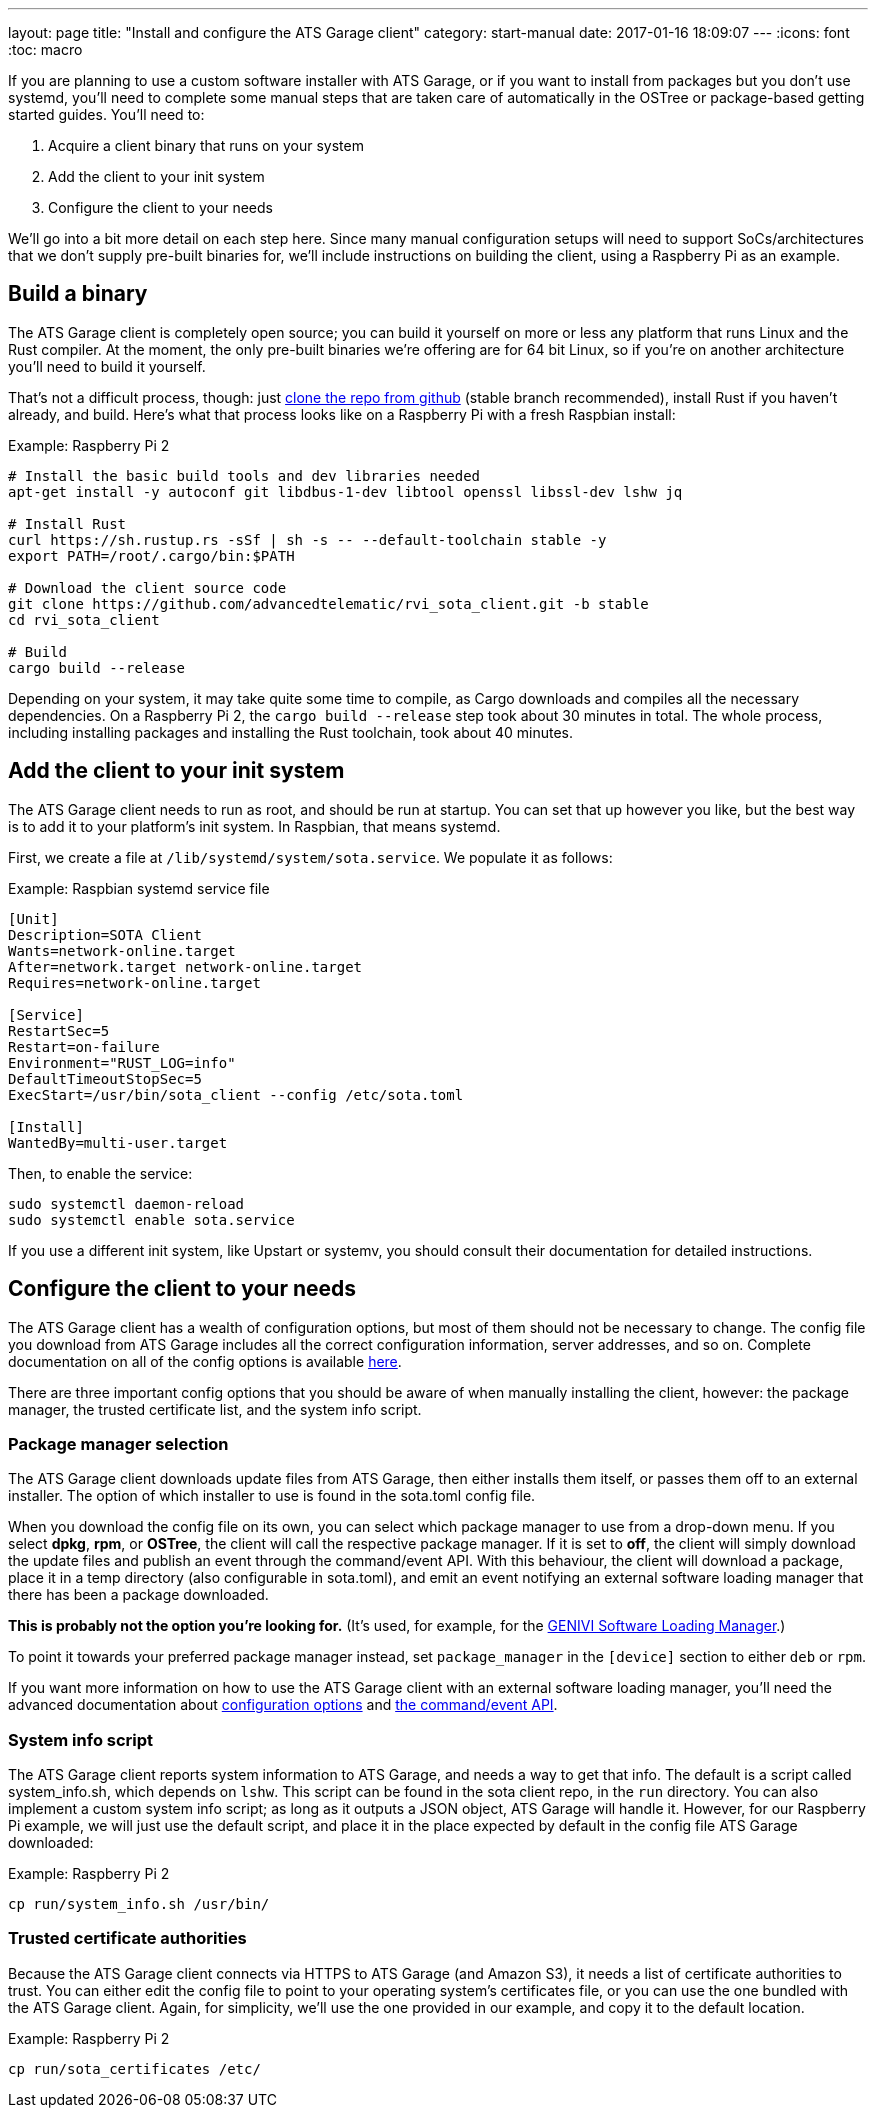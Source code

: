 ---
layout: page
title: "Install and configure the ATS Garage client"
category: start-manual
date: 2017-01-16 18:09:07
---
:icons: font
:toc: macro

If you are planning to use a custom software installer with ATS Garage, or if you want to install from packages but you don't use systemd, you'll need to complete some manual steps that are taken care of automatically in the OSTree or package-based getting started guides. You'll need to:

. Acquire a client binary that runs on your system
. Add the client to your init system
. Configure the client to your needs

We'll go into a bit more detail on each step here. Since many manual configuration setups will need to support SoCs/architectures that we don't supply pre-built binaries for, we'll include instructions on building the client, using a Raspberry Pi as an example.

toc::[]

== Build a binary

The ATS Garage client is completely open source; you can build it yourself on more or less any platform that runs Linux and the Rust compiler. At the moment, the only pre-built binaries we're offering are for 64 bit Linux, so if you're on another architecture you'll need to build it yourself.

That's not a difficult process, though: just link:https://github.com/advancedtelematic/rvi_sota_client[clone the repo from github] (stable branch recommended), install Rust if you haven't already, and build. Here's what that process looks like on a Raspberry Pi with a fresh Raspbian install:

.Example: Raspberry Pi 2
----
# Install the basic build tools and dev libraries needed
apt-get install -y autoconf git libdbus-1-dev libtool openssl libssl-dev lshw jq

# Install Rust
curl https://sh.rustup.rs -sSf | sh -s -- --default-toolchain stable -y
export PATH=/root/.cargo/bin:$PATH

# Download the client source code
git clone https://github.com/advancedtelematic/rvi_sota_client.git -b stable
cd rvi_sota_client

# Build
cargo build --release
----

Depending on your system, it may take quite some time to compile, as Cargo downloads and compiles all the necessary dependencies. On a Raspberry Pi 2, the `cargo build --release` step took about 30 minutes in total. The whole process, including installing packages and installing the Rust toolchain, took about 40 minutes.

== Add the client to your init system

The ATS Garage client needs to run as root, and should be run at startup. You can set that up however you like, but the best way is to add it to your platform's init system. In Raspbian, that means systemd.

First, we create a file at `/lib/systemd/system/sota.service`. We populate it as follows:

.Example: Raspbian systemd service file
----
[Unit]
Description=SOTA Client
Wants=network-online.target
After=network.target network-online.target
Requires=network-online.target

[Service]
RestartSec=5
Restart=on-failure
Environment="RUST_LOG=info"
DefaultTimeoutStopSec=5
ExecStart=/usr/bin/sota_client --config /etc/sota.toml

[Install]
WantedBy=multi-user.target
----

Then, to enable the service:

----
sudo systemctl daemon-reload
sudo systemctl enable sota.service
----

If you use a different init system, like Upstart or systemv, you should consult their documentation for detailed instructions.

== Configure the client to your needs

The ATS Garage client has a wealth of configuration options, but most of them should not be necessary to change. The config file you download from ATS Garage includes all the correct configuration information, server addresses, and so on. Complete documentation on all of the config options is available link:example.com[here].

There are three important config options that you should be aware of when manually installing the client, however: the package manager, the trusted certificate list, and the system info script.

=== Package manager selection

The ATS Garage client downloads update files from ATS Garage, then either installs them itself, or passes them off to an external installer. The option of which installer to use is found in the sota.toml config file.

When you download the config file on its own, you can select which package manager to use from a drop-down menu. If you select *dpkg*, *rpm*, or *OSTree*, the client will call the respective package manager. If it is set to *off*, the client will simply download the update files and publish an event through the command/event API. With this behaviour, the client will download a package, place it in a temp directory (also configurable in sota.toml), and emit an event notifying an external software loading manager that there has been a package downloaded.

*This is probably not the option you're looking for.* (It's used, for example, for the link:https://github.com/GENIVI/genivi_swm[GENIVI Software Loading Manager].)

To point it towards your preferred package manager instead, set `package_manager` in the `[device]` section to either `deb` or `rpm`.

If you want more information on how to use the ATS Garage client with an external software loading manager, you'll need the advanced documentation about link:example.com[configuration options] and link:example.com[the command/event API].

=== System info script

The ATS Garage client reports system information to ATS Garage, and needs a way to get that info. The default is a script called system_info.sh, which depends on `lshw`. This script can be found in the sota client repo, in the `run` directory. You can also implement a custom system info script; as long as it outputs a JSON object, ATS Garage will handle it. However, for our Raspberry Pi example, we will just use the default script, and place it in the place expected by default in the config file ATS Garage downloaded:

.Example: Raspberry Pi 2
----
cp run/system_info.sh /usr/bin/
----

=== Trusted certificate authorities

Because the ATS Garage client connects via HTTPS to ATS Garage (and Amazon S3), it needs a list of certificate authorities to trust. You can either edit the config file to point to your operating system's certificates file, or you can use the one bundled with the ATS Garage client. Again, for simplicity, we'll use the one provided in our example, and copy it to the default location.

.Example: Raspberry Pi 2
----
cp run/sota_certificates /etc/
----


